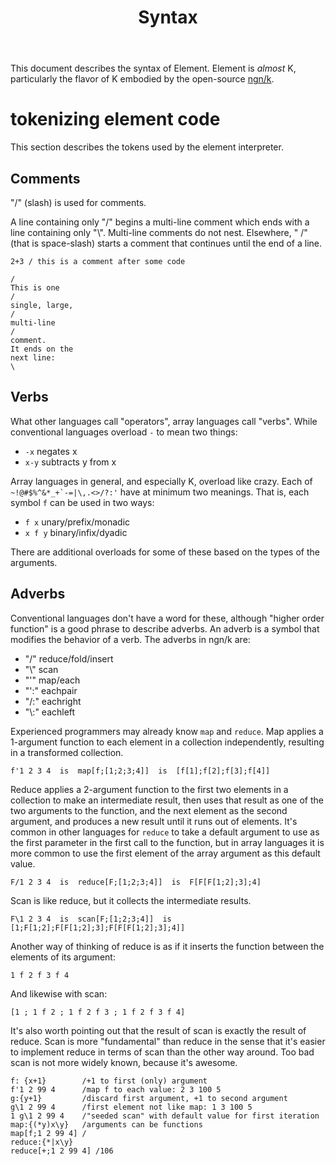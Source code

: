 #+title: Syntax

This document describes the syntax of Element.
Element is /almost/ K, particularly the flavor of K embodied by the open-source [[https://codeberg.org/ngn/k][ngn/k]].

* tokenizing element code
This section describes the tokens used by the element interpreter.

** Comments
"/" (slash) is used for comments.

A line containing only "/" begins a multi-line comment which ends with a line containing only "\".
Multi-line comments do not nest.
Elsewhere, " /" (that is space-slash) starts a comment that continues until the end of  a line.

#+begin_src k
2+3 / this is a comment after some code

/
This is one
/
single, large,
/
multi-line
/
comment.
It ends on the
next line:
\
#+end_src

** Verbs
What other languages call "operators", array languages call "verbs".
While conventional languages overload =-= to mean two things:

- =-x= negates x
- =x-y= subtracts y from x

Array languages in general, and especially K, overload like crazy.
Each of =~!@#$%^&*_+`-=|\,.<>/?:'= have at minimum two meanings.
That is, each symbol =f= can be used in two ways:

- =f x= unary/prefix/monadic
- =x f y= binary/infix/dyadic

There are additional overloads for some of these based on the types of the arguments.

** Adverbs
Conventional languages don't have a word for these, although "higher order function" is a good phrase to describe adverbs.
An adverb is a symbol that modifies the behavior of a verb.
The adverbs in ngn/k are:

- "/" reduce/fold/insert
- "\" scan
- "'" map/each
- "':" eachpair
- "/:" eachright
- "\:" eachleft

Experienced programmers may already know =map= and =reduce=.
Map applies a 1-argument function to each element in a collection independently, resulting in a transformed collection.

#+begin_src
f'1 2 3 4  is  map[f;[1;2;3;4]]  is  [f[1];f[2];f[3];f[4]]
#+end_src

Reduce applies a 2-argument function to the first two elements in a collection to make an intermediate result, then uses that result as one of the two arguments to the function, and the next element as the second argument, and produces a new result until it runs out of elements.
It's common in other languages for =reduce= to take a default argument to use as the first parameter in the first call to the function, but in array languages it is more common to use the first element of the array argument as this default value.

#+begin_src
F/1 2 3 4  is  reduce[F;[1;2;3;4]]  is  F[F[F[1;2];3];4]
#+end_src

Scan is like reduce, but it collects the intermediate results.

#+begin_src
F\1 2 3 4  is  scan[F;[1;2;3;4]]  is  [1;F[1;2];F[F[1;2];3];F[F[F[1;2];3];4]]
#+end_src

Another way of thinking of reduce is as if it inserts the function between the elements of its argument:

#+begin_src
1 f 2 f 3 f 4
#+end_src

And likewise with scan:

#+begin_src
[1 ; 1 f 2 ; 1 f 2 f 3 ; 1 f 2 f 3 f 4]
#+end_src

It's also worth pointing out that the result of scan is exactly the result of reduce.
Scan is more "fundamental" than reduce in the sense that it's easier to implement reduce in terms of scan than the other way around.
Too bad scan is not more widely known, because it's awesome.

#+begin_src k
f: {x+1}        /+1 to first (only) argument
f'1 2 99 4      /map f to each value: 2 3 100 5
g:{y+1}         /discard first argument, +1 to second argument
g\1 2 99 4      /first element not like map: 1 3 100 5
1 g\1 2 99 4    /"seeded scan" with default value for first iteration
map:{(*y)x\y}   /arguments can be functions
map[f;1 2 99 4] /
reduce:{*|x\y}
reduce[+;1 2 99 4] /106
#+end_src
